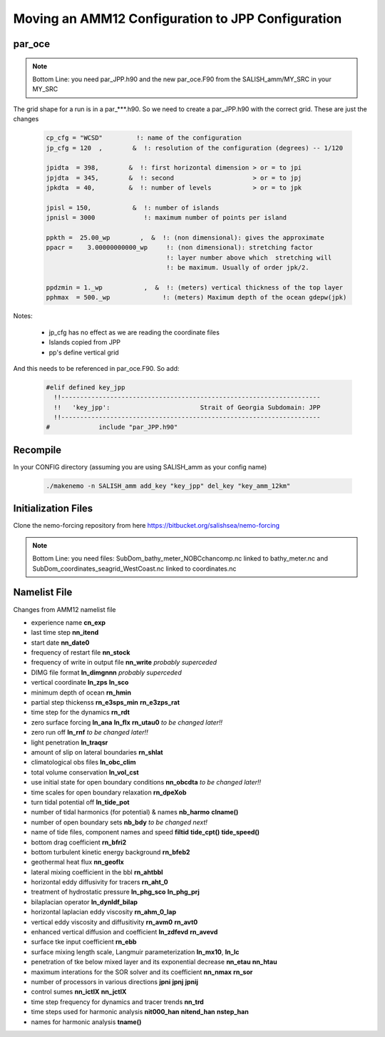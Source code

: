 Moving an AMM12 Configuration to JPP Configuration
==================================================

par_oce
-------

.. note::

   Bottom Line: you need par_JPP.h90 and the new par_oce.F90 from the SALISH_amm/MY_SRC in your MY_SRC


The grid shape for a run is in a par_***.h90. So we need to create a par_JPP.h90 with the correct grid.  These are just the changes

 .. code-block:: fortran

   cp_cfg = "WCSD"         !: name of the configuration
   jp_cfg = 120  ,        &  !: resolution of the configuration (degrees) -- 1/120

   jpidta  = 398,        &  !: first horizontal dimension > or = to jpi
   jpjdta  = 345,        &  !: second                     > or = to jpj
   jpkdta  = 40,         &  !: number of levels           > or = to jpk

   jpisl = 150,           &  !: number of islands
   jpnisl = 3000             !: maximum number of points per island

   ppkth =  25.00_wp        ,  &  !: (non dimensional): gives the approximate
   ppacr =    3.00000000000_wp     !: (non dimensional): stretching factor
                                   !: layer number above which  stretching will
                                   !: be maximum. Usually of order jpk/2.

   ppdzmin = 1._wp           ,  &  !: (meters) vertical thickness of the top layer
   pphmax  = 500._wp              !: (meters) Maximum depth of the ocean gdepw(jpk)

Notes:

 * jp_cfg has no effect as we are reading the coordinate files
 * Islands copied from JPP
 * pp's define vertical grid

And this needs to be referenced in par_oce.F90.  So add:

 .. code-block:: fortran

  #elif defined key_jpp
    !!---------------------------------------------------------------------
    !!   'key_jpp':                        Strait of Georgia Subdomain: JPP 
    !!---------------------------------------------------------------------
  #             include "par_JPP.h90"


Recompile
---------

In your CONFIG directory (assuming you are using SALISH_amm as your config name)

 .. code-block:: bash

    ./makenemo -n SALISH_amm add_key "key_jpp" del_key "key_amm_12km"



Initialization Files
--------------------

Clone the nemo-forcing repository from here https://bitbucket.org/salishsea/nemo-forcing

.. note::

   Bottom Line: you need files: SubDom_bathy_meter_NOBCchancomp.nc linked to bathy_meter.nc and
   SubDom_coordinates_seagrid_WestCoast.nc linked to coordinates.nc

Namelist File
-------------

Changes from AMM12 namelist file

* experience name **cn_exp**
* last time step **nn_itend**
* start date **nn_date0**
* frequency of restart file **nn_stock**
* frequency of write in output file **nn_write** *probably superceded*
* DIMG file format **ln_dimgnnn** *probably superceded*

* vertical coordinate **ln_zps** **ln_sco**
* minimum depth of ocean **rn_hmin**
* partial step thickenss **rn_e3sps_min** **rn_e3zps_rat**

* time step for the dynamics **rn_rdt**
* zero surface forcing **ln_ana** **ln_flx**  **rn_utau0** *to be changed later!!*
* zero run off **ln_rnf** *to be changed later!!*
* light penetration **ln_traqsr**

* amount of slip on lateral boundaries **rn_shlat**

* climatological obs files **ln_obc_clim**
* total volume conservation **ln_vol_cst**

* use initial state for open boundary conditions **nn_obcdta** *to be changed later!!*
* time scales for open boundary relaxation **rn_dpeXob**

* turn tidal potential off **ln_tide_pot**
* number of tidal harmonics (for potential) & names **nb_harmo** **clname()** 

* number of open boundary sets **nb_bdy** *to be changed next!*
* name of tide files, component names and speed **filtid** **tide_cpt()** **tide_speed()**

* bottom drag coefficient **rn_bfri2**
* bottom turbulent kinetic energy background **rn_bfeb2**
* geothermal heat flux **nn_geoflx**
* lateral mixing coefficient in the bbl **rn_ahtbbl**
* horizontal eddy diffusivity for tracers **rn_aht_0**

* treatment of hydrostatic pressure **ln_phg_sco** **ln_phg_prj**
* bilaplacian operator **ln_dynldf_bilap**
* horizontal laplacian eddy viscosity **rn_ahm_0_lap**
* vertical eddy viscosity and diffusitivity **rn_avm0** **rn_avt0**
* enhanced vertical diffusion and coefficient **ln_zdfevd** **rn_avevd**
* surface tke input coefficient **rn_ebb**
* surface mixing length scale, Langmuir parameterization **ln_mx10**, **ln_lc**
* penetration of tke below mixed layer and its exponential decrease **nn_etau** **nn_htau**

* maximum interations for the SOR solver and its coefficient **nn_nmax** **rn_sor**

* number of processors in various directions **jpni** **jpnj** **jpnij** 
* control sumes **nn_ictlX** **nn_jctlX**

* time step frequency for dynamics and tracer trends **nn_trd**
* time steps used for harmonic analysis **nit000_han** **nitend_han** **nstep_han**
* names for harmonic analysis **tname()**
